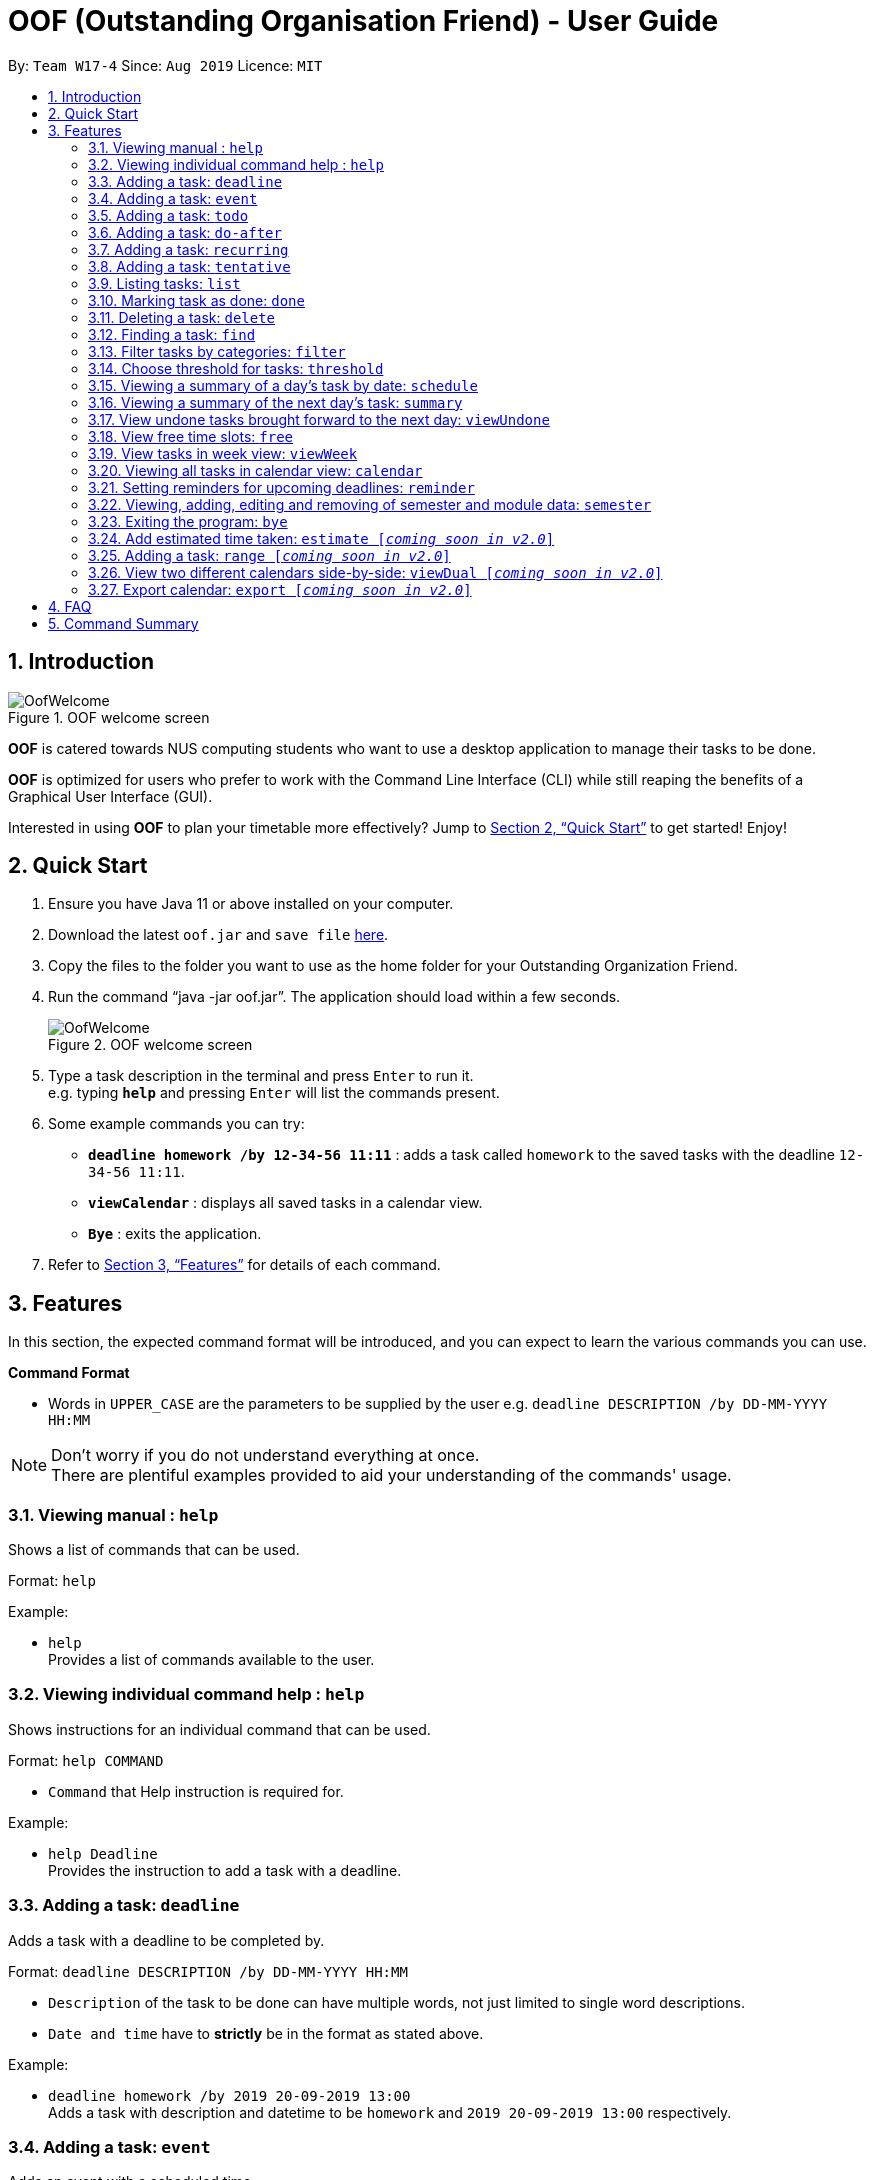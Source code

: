 ﻿= OOF (Outstanding Organisation Friend) - User Guide
:site-section: UserGuide
:toc:
:toc-title:
:toc-placement: preamble
:sectnums:
:figure-caption: Figure
:imagesDir: images
:stylesDir: stylesheets
:xrefstyle: full
:experimental:
ifdef::env-github[]
:tip-caption: :bulb:
:note-caption: :information_source:
endif::[]
:repoURL: https://github.com/AY1920S1-CS2113T-W17-4/main

By: `Team W17-4`      Since: `Aug 2019`      Licence: `MIT`

== Introduction

[[OofWelcome]]
.OOF welcome screen
image::OofWelcome.png[OofWelcome]

*OOF* is catered towards NUS computing students who want to use a desktop application to manage their tasks to be done.

*OOF* is optimized for users who prefer to work with the Command Line Interface (CLI) while still reaping the benefits of a Graphical User Interface (GUI).

Interested in using *OOF* to plan your timetable more effectively?
Jump to <<Quick Start>> to get started! Enjoy!

== Quick Start

.  Ensure you have Java 11 or above installed on your computer.
.  Download the latest `oof.jar` and `save file`  link:{repoURL}/releases[here].
.  Copy the files to the folder you want to use as the home folder for your Outstanding Organization Friend.
.  Run the command “java -jar oof.jar”. The application should load within a few seconds.
+
[[OofWelcome]]
.OOF welcome screen
image::OofWelcome.png[OofWelcome]
+
.  Type a task description in the terminal and press kbd:[Enter] to run it. +
e.g. typing *`help`* and pressing kbd:[Enter] will list the commands present.
.  Some example commands you can try: 

* *`deadline homework /by 12-34-56 11:11`* : adds a task called `homework` to the saved tasks with the deadline `12-34-56 11:11`.
* *`viewCalendar`* : displays all saved tasks in a calendar view.
* *`Bye`* : exits the application.

.  Refer to <<Features>> for details of each command.

[[Features]]
== Features
In this section, the expected command format will be introduced, and you can expect to learn the various commands you can use.
====
*Command Format*

* Words in `UPPER_CASE` are the parameters to be supplied by the user
e.g. `deadline DESCRIPTION /by DD-MM-YYYY HH:MM`

[NOTE]

Don't worry if you do not understand everything at once. +
There are plentiful examples provided to aid your understanding of the commands' usage.
====

=== Viewing manual : `help`
Shows a list of commands that can be used.

Format: `help`

Example:

* `help` +
Provides a list of commands available to the user.

=== Viewing individual command help : `help`
Shows instructions for an individual command that can be used.

Format: `help COMMAND`

* `Command` that Help instruction is required for.

Example:

* `help Deadline` +
Provides the instruction to add a task with a deadline.

=== Adding a task: `deadline`
Adds a task with a deadline to be completed by. +

Format: `deadline DESCRIPTION /by DD-MM-YYYY HH:MM`

* `Description` of the task to be done can have multiple words, not just limited to single word descriptions.
* `Date and time` have to *strictly* be in the format as stated above.

Example:

* `deadline homework /by 2019 20-09-2019 13:00` +
Adds a task with description and datetime to be `homework` and `2019 20-09-2019 13:00` respectively.

=== Adding a task: `event`
Adds an event with a scheduled time. +

Format: `event DESCRIPTION /from DD-MM-YYYY HH:MM /to DD-MM-YYYY HH:MM`

* `Description` of the task to be done can have multiple words, not just limited to single word descriptions.
* `Date and time` have to *strictly* be in the format as stated above.

Example:

* `event project meeting /from 20-09-2019 13:00 /to 20-09-2019 17:00` +
Adds an event with description, start and end time to be `project meeting`, `20-09-2019 13:00` and `20-09-2019 17:00` respectively.

=== Adding a task: `todo`
Adds a task to be done on a specific day.

Format: `todo DESCRIPTION /on DD-MM-YYYY`

* `Description` of the task to be done can have multiple words, not just limited to single word descriptions.
* `Date` has to *strictly* be in the format as stated above.

Example:

* `todo withdraw money /on 19-09-2019` +
Adds a task called `withdraw money` on `19-09-2019`.

=== Adding a task: `do-after`
Adds a task that needs to be done after a specified task.

Format: `do-after INDEX DESCRIPTION`

* The `INDEX` refers to the index number displayed in the list of tasks recorded. (`list` can be used to display the saved tasks).
* `Description` of the task to be done can have multiple words, not just limited to single word descriptions.

Example:

* `do-after 1 buy groceries` +
Adds a do-after task called `buy groceries` that will be displayed once the 1st task in the list has been completed.

=== Adding a task: `recurring`
Adds a task that will be repeated based on user preference.

Format: `recurring INDEX NUMBER_OF_OCCURRENCES`

* The `INDEX` refers to the index number displayed in the list of tasks recorded. (`list` can be used to display the saved tasks).
* `NUMBER_OF_OCCURRENCES` refers to the number of times the selected task recurs.
* User chooses to enter a `FREQUENCY` which is an option from 1-4.

[NOTE]

The task will require you to enter the frequency of recurrence in this manner afterwards: +
1. DAILY +
2. WEEKLY +
3. MONTHLY +
4. YEARLY

Example:

+1.+ User enters `recurring 4 3` 

[[Recurring]]
.Example to show recurring feature's usage
image::Recurring.png[Recurring]

+2.+ User presses btn:[ENTER] and he/she can then choose an option by entering a number `1-4` to choose the frequency of recurrence.

[[RecurringPrompt]]
.Options for recurring frequency
image::RecurringPrompt.png[RecurringPrompt]

+3.+ User chooses option `2`.

[[RecurringOutput]]
.Output after selecting option 2
image::RecurringOutput.png[RecurringOutput]

=== Adding a task: `tentative`
Adds a task that can be confirmed at a later time.

Format: `tentative DESCRIPTION`

* `Description` of the task to be done can have multiple words, not just limited to single word descriptions.

Example:

* `tentative group lunch` +
Adds a tentative task called `group lunch`.

=== Listing tasks: `list`
Lists all the tasks that are currently saved in *OOF*.

Format: `list`

=== Marking task as done: `done`
Marks a task as complete.

Format: `done INDEX`

* The `INDEX` refers to the index number displayed in the list of tasks recorded. (`list` can be used to display the saved tasks).

Examples:

* `done 1` +
Deletes the 1st task in the list of tasks.

=== Deleting a task: `delete`
Deletes a task in the list of tasks.

Format: `delete INDEX`

* The `INDEX` refers to the index number displayed in the list of tasks recorded. (`list` can be used to display the saved tasks).

Examples:

* `delete 1` +
Deletes the 1st task in the list of tasks.


=== Finding a task: `find`
Finds tasks that match the description given.

Format: `find DESCRIPTION`

* `Description` of the task to be done can have multiple words, not just limited to single word descriptions.

Example:

* `find withdraw money` +
Finds tasks with `withdraw money` in the description.

=== Filter tasks by categories: `filter`
Filter tasks by matching the category given.

Format: `filter CATEGORY`

* `Cateogry` of the task can be any one of the following: todo, deadline, event, recurring.

Example:

* `filter todo` +
Displays all todo tasks.

=== Choose threshold for tasks: `threshold`
Adjusts the threshold of tasks to the duration given.

Format: `threshold HH`

* `time` has to *strictly* be in the format as stated above.

Example:

* `threshold 48` +
Changes the threshold of the program to 48 hours.

=== Viewing a summary of a day's task by date: `schedule`
Gives a summary of all the tasks and events that is related to a specific date.

Format: `schedule DD-MM-YYYY`

* `Date` have to strictly be in the format as stated above.

Example:

* `schedule 04-10-2019` +
Provides a summary of a list of todo, deadlines and events that will occur on `04-10-2019`.

=== Viewing a summary of the next day’s task: `summary`
Gives a summary of all the tasks to be done for the next day.

Format: `summary`

Example:

* `summary` +
Provides a summary of a list of todo, deadlines and events that will occur tomorrow.

=== View undone tasks brought forward to the next day: `viewUndone`
Gives a list of all the tasks not done that were brought forward to the next day.

Format: `viewUndone`

=== View free time slots: `free`
Planning for your next project meeting or meeting up with your friends? With the `free` command `Oof` displays all your free time slots in a given date! 

Format: `free DD-MM-YYYY`

* `Date` has to *strictly* be in the format as stated above.

Example:

* `free 10-10-2019` +
Searches for free time on the given date of `10-10-2019`.

=== View tasks in week view: `viewWeek`
Shows you the tasks for any particular week in a table format.

Format: `viewweek DD MM YYYY`

[NOTE]
Note that the parameters `DD MM YYYY` are optional and the command will automatically generate the current time if no date is entered or when the date entered is invalid.

To see tasks for the week:

+1.+ Type `viewweek` as a command and press btn:[ENTER]

[[ViewweekWelcome]]
.Typing viewweek into OOF
image::ViewweekWelcome.png[ViewweekWelcome]

+2.+ `OOF` displays the tasks for the week for you.

[[ViewweekDefault]]
.Typing viewweek without date
image::ViewweekDefault.png[ViewweekDefault]

+3.+ If you wish to display tasks for a particular week, you can input `DD MM YYYY`.

[[ViewweekParam]]
.Typing viewweek with date
image::ViewweekParam.png[ViewweekParam]

===  Viewing all tasks in calendar view: `calendar`
Transforms all current tasks recorded into a calendar view for easy time management. 

Format: `calendar MONTH YEAR`

* `MONTH` is an integer from 1-12 (representing January to December).
* `YEAR` is an integer greater than or equal to 0.

Example: `calendar 10 2019`

=== Setting reminders for upcoming deadlines: `reminder`
Have multiple assignments due and not sure which to prioritise first? Fret not as `Oof` will remind you of any deadlines due within 24 hours once it is start up!

Format: `reminder`

=== Viewing, adding, editing and removing of semester and module data: `semester`
Opens menu to view, add, edit and remove Semester and Module data.

Format: `semester`

=== Exiting the program: `bye`
Exits the program.

Format: `bye`

=== Add estimated time taken: `estimate [_coming soon in v2.0_]`
Adds the estimated time taken to complete a task.

Format: `estimate INDEX HH`

* The `INDEX` refers to the index number displayed in the list of tasks recorded. (`list` can be used to display the saved tasks).
* `time` has to *strictly* be in the format as stated above.

Example:

* `estimate 1 48` +
Adds to the 1st task the estimated time taken of 48 hours to complete it.

=== Adding a task: `range [_coming soon in v2.0_]`
Adds a task that needs to be completed within a certain time period 

Format: `range DESCRIPTION /from DD-MM-YYYY HH:MM /to DD-MM-YYYY HH:MM`

* `Description` of the task to be done can have multiple words, not just limited to single word descriptions.
* `Date and time` have to *strictly* be in the format as stated above.

Example:

* `range study for exam /from 01-10-2019 21:00 /to 05-10-2019 11:00` +
Adds a task with description and time period to be `study for exam` and between `01-10-2019 21:00` to `05-10-2019 11:00`.

=== View two different calendars side-by-side: `viewDual [_coming soon in v2.0_]`
Transforms all current tasks into two calendar views, one for tutor tasks and one for student tasks. 

Format: `viewDual`

=== Export calendar: `export [_coming soon in v2.0_]`
Export all current tasks recorded into a shareable format in calendar view.  

Format: `export`

== FAQ

*Q*: How do I view my tasks on the Calendar? +
*A*: Use the `viewCalendar` command.

*Q*: How do I transfer my data to another Computer? +
*A*: Copy the `output.txt` into the same directory as `oof.jar`.

*Q*: How do I save my tasks in *OOF*? +
*A*: There is no need to explicitly save the tasks as *OOF* will automatically saved all tasks that are added during runtime.

== Command Summary

* *Help*: `help`

* *Deadline*: `deadline DESCRIPTION /by DD-MM-YYYY HH:MM` +
e.g. `deadline homework /by 20-09-2019 13:00`

* *Event*: `event DESCRIPTION /from DD-MM-YYYY HH:MM /to DD-MM-YYYY HH:MM` +
e.g. `event project meeting /from 20-09-2019 13:00 /to 20-09-2019 17:00` 

* *Todo*: `todo DESCRIPTION /on DD-MM-YYYY` +
e.g. `todo withdraw money /on 19-09-2019`

* *Do-after*: `Do-after INDEX DESCRIPTION` +
e.g. `do-after 1 buy groceries`

* *Recurring*: `recurring INDEX NUMBER_OF_OCCURRENCES` +
e.g. `recurring 4 3`

* *Tentative*: `tentative DESCRIPTION` +
e.g. `tentative group lunch`

* *List*: `list` 

* *Done*: `done INDEX` +
e.g. `done 1` 

* *Delete*: `delete INDEX` +
e.g. `delete 1` 

* *Find*: `find DESCRIPTION` +
e.g. `find withdraw money`  

* *Filter*: `filter CATEGORY` +
e.g. `filter todo` 

* *Threshold*: `threshold HH` +
e.g. `threshold 48`

* *Colorcode*: `colorcode INDEX #RRGGBB` +
e.g. `colorcode 1 #008000`

* *Schedule*: `schedule DD-MM-YYYY` +
e.g. `schedule 04-10-2019`

* *Summary*: `summary` 

* *Sort*: `sort` 

* *ViewUndone*: `viewUndone`

* *Free*: `free DD-MM-YYYY` +
e.g. `free 10-10-2019`

* *ViewWeek*: `viewWeek`

* *Calendar*: `calendar MONTH YEAR` +
e.g. `calendar 10 2019`

* *Reminder*: `reminder` 

* *Bye*: `bye` 

* *Estimate*: `estimate [_coming soon in v2.0_]` +
e.g. `estimate 1 48` 

* *Range*: `range [_coming soon in v2.0_]` +
e.g. `range study for exam /from 01-10-2019 21:00 /to 05-10-2019 11:00` 

* *ViewDual*: `viewDual [_coming soon in v2.0_]`

* *Export*: `export [_coming soon in v2.0_]`

